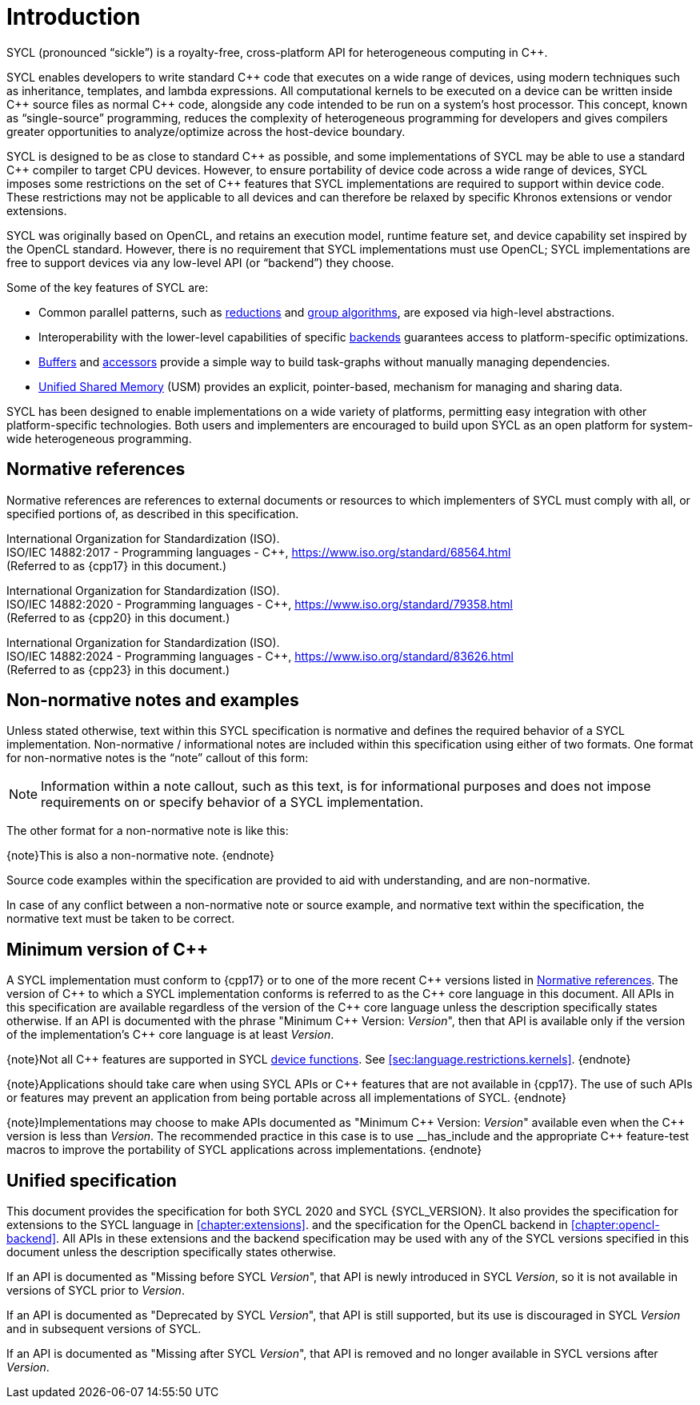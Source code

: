 // %%%%%%%%%%%%%%%%%%%%%%%%%%%% begin introduction %%%%%%%%%%%%%%%%%%%%%%%%%%%%

[[introduction]]
= Introduction

// What is SYCL?
SYCL (pronounced "`sickle`") is a royalty-free, cross-platform API for
heterogeneous computing in {cpp}.

SYCL enables developers to write standard {cpp} code that executes on a wide
range of devices, using modern techniques such as inheritance, templates, and
lambda expressions.
All computational kernels to be executed on a device can be written inside {cpp}
source files as normal {cpp} code, alongside any code intended to be run on a
system's host processor.
This concept, known as "`single-source`" programming, reduces the complexity of
heterogeneous programming for developers and gives compilers greater
opportunities to analyze/optimize across the host-device boundary.

// How does SYCL relate to C++?
SYCL is designed to be as close to standard {cpp} as possible, and some
implementations of SYCL may be able to use a standard {cpp} compiler to target
CPU devices.
However, to ensure portability of device code across a wide range of devices,
SYCL imposes some restrictions on the set of {cpp} features that SYCL
implementations are required to support within device code.
These restrictions may not be applicable to all devices and can therefore be
relaxed by specific Khronos extensions or vendor extensions.

// How does SYCL relate to lower-level APIs?
SYCL was originally based on OpenCL, and retains an execution model, runtime
feature set, and device capability set inspired by the OpenCL standard.
However, there is no requirement that SYCL implementations must use OpenCL; SYCL
implementations are free to support devices via any low-level API (or
"`backend`") they choose.

// What are some key features of SYCL?
Some of the key features of SYCL are:

  * Common parallel patterns, such as <<sec:reduction, reductions>> and
    <<sec:algorithms, group algorithms>>, are exposed via high-level
    abstractions.

  * Interoperability with the lower-level capabilities of specific
    <<sec:backends, backends>> guarantees access to platform-specific
    optimizations.

  * <<subsec:buffers, Buffers>> and <<subsec:accessors, accessors>> provide a
    simple way to build task-graphs without manually managing dependencies.

  * <<sec:usm, Unified Shared Memory>> (USM) provides an explicit,
    pointer-based, mechanism for managing and sharing data.

// How would you summarize SYCL?
SYCL has been designed to enable implementations on a wide variety of platforms,
permitting easy integration with other platform-specific technologies.
Both users and implementers are encouraged to build upon SYCL as an open
platform for system-wide heterogeneous programming.


[[sec:normativerefs]]
== Normative references

Normative references are references to external documents or resources to which
implementers of SYCL must comply with all, or specified portions of, as
described in this specification.

International Organization for Standardization (ISO). +
ISO/IEC 14882:2017 - Programming languages - {cpp},
https://www.iso.org/standard/68564.html +
(Referred to as {cpp17} in this document.)

International Organization for Standardization (ISO). +
ISO/IEC 14882:2020 - Programming languages - {cpp},
https://www.iso.org/standard/79358.html +
(Referred to as {cpp20} in this document.)

International Organization for Standardization (ISO). +
ISO/IEC 14882:2024 - Programming languages - {cpp},
https://www.iso.org/standard/83626.html +
(Referred to as {cpp23} in this document.)

// Jon: are any of the OpenCL specifications normative? They are also
// referred to from the SYCL spec, and some of the definitions appear to be
// required.


[[sec:nonnormativerefs]]
== Non-normative notes and examples

Unless stated otherwise, text within this SYCL specification is normative and
defines the required behavior of a SYCL implementation.
Non-normative / informational notes are included within this specification using
either of two formats.
One format for non-normative notes is the "`note`" callout of this form:

[NOTE]
====
Information within a note callout, such as this text, is for informational
purposes and does not impose requirements on or specify behavior of a SYCL
implementation.
====

The other format for a non-normative note is like this:

{note}This is also a non-normative note.
{endnote}

Source code examples within the specification are provided to aid with
understanding, and are non-normative.

In case of any conflict between a non-normative note or source example, and
normative text within the specification, the normative text must be taken to be
correct.


[[sec:progmodel.minimumcppversion]]
== Minimum version of {cpp}

A SYCL implementation must conform to {cpp17} or to one of the more recent {cpp}
versions listed in <<sec:normativerefs>>.
The version of {cpp} to which a SYCL implementation conforms is referred to as
the {cpp} core language in this document.
All APIs in this specification are available regardless of the version of the
{cpp} core language unless the description specifically states otherwise.
If an API is documented with the phrase "Minimum C++ Version: __Version__", then
that API is available only if the version of the implementation's {cpp} core
language is at least _Version_.

{note}Not all {cpp} features are supported in SYCL <<device-function, device
functions>>.
See <<sec:language.restrictions.kernels>>.
{endnote}

{note}Applications should take care when using SYCL APIs or {cpp} features that
are not available in {cpp17}.
The use of such APIs or features may prevent an application from being portable
across all implementations of SYCL.
{endnote}

{note}Implementations may choose to make APIs documented as "Minimum C++
Version: __Version__" available even when the {cpp} version is less than
_Version_.
The recommended practice in this case is to use [code]#+__has_include+# and the
appropriate {cpp} feature-test macros to improve the portability of SYCL
applications across implementations.
{endnote}


[[sec::unified-spec]]
== Unified specification

This document provides the specification for both SYCL 2020 and SYCL
{SYCL_VERSION}.
It also provides the specification for extensions to the SYCL language in
<<chapter:extensions>>.
and the specification for the OpenCL backend in <<chapter:opencl-backend>>.
All APIs in these extensions and the backend specification may be used with any
of the SYCL versions specified in this document unless the description
specifically states otherwise.

If an API is documented as "Missing before SYCL __Version__", that API is newly
introduced in SYCL _Version_, so it is not available in versions of SYCL prior
to _Version_.

If an API is documented as "Deprecated by SYCL __Version__", that API is still
supported, but its use is discouraged in SYCL _Version_ and in subsequent
versions of SYCL.

If an API is documented as "Missing after SYCL __Version__", that API is removed
and no longer available in SYCL versions after _Version_.

// %%%%%%%%%%%%%%%%%%%%%%%%%%%% end introduction %%%%%%%%%%%%%%%%%%%%%%%%%%%%
